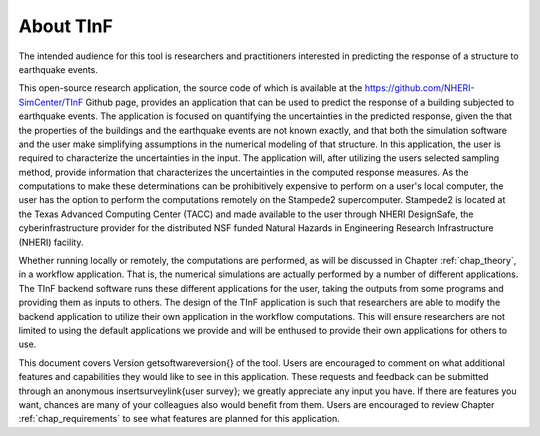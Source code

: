 About TInF
===========

The intended audience for this tool is researchers and practitioners
interested in predicting the response of a structure to earthquake
events.

This open-source research application, the source code of which is
available at the https://github.com/NHERI-SimCenter/TInF
Github page, provides an application that can be used to predict the
response of a building subjected to earthquake events. The application
is focused on quantifying the uncertainties in the predicted response,
given the that the properties of the buildings and the earthquake
events are not known exactly, and that both the simulation software
and the user make simplifying assumptions in the numerical modeling of
that structure. In this application, the user is required to
characterize the uncertainties in the input. The application will,
after utilizing the users selected sampling method, provide
information that characterizes the uncertainties in the computed
response measures. As the computations to make these determinations
can be prohibitively expensive to perform on a user's local computer,
the user has the option to perform the computations remotely on the
Stampede2 supercomputer. Stampede2 is located at the Texas Advanced
Computing Center (TACC) and made available to the user through NHERI
DesignSafe, the cyberinfrastructure provider for the distributed NSF
funded Natural Hazards in Engineering Research Infrastructure (NHERI)
facility.

Whether running locally or remotely, the computations are performed,
as will be discussed in Chapter :ref:`chap_theory`, in a workflow
application. That is, the numerical simulations are actually performed
by a number of different applications. The TInF backend software runs
these different applications for the user, taking the outputs from
some programs and providing them as inputs to others. The design of
the TInF application is such that researchers are able to modify the
backend application to utilize their own application in the workflow
computations. This will ensure researchers are not limited to using
the default applications we provide and will be enthused to provide
their own applications for others to use.

This document covers Version
\getsoftwareversion{}
of the tool. Users are
encouraged to comment on what additional features and capabilities
they would like to see in this application. These requests and
feedback can be submitted through an anonymous
\insertsurveylink{user survey};
we greatly appreciate any input you have. If there are
features you want, chances are many of your colleagues also would
benefit from them. Users are encouraged to review
Chapter :ref:`chap_requirements` to see what features are planned for this
application.

